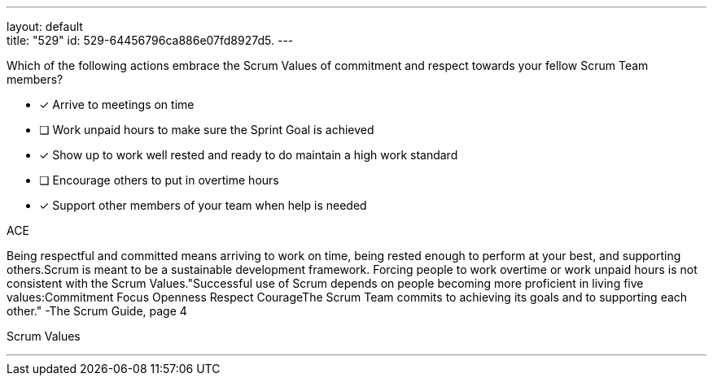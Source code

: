 ---
layout: default + 
title: "529"
id: 529-64456796ca886e07fd8927d5.
---


[#question]


****

[#query]
--
Which of the following actions embrace the Scrum Values of commitment and respect towards your fellow Scrum Team members?
--

[#list]
--
* [*] Arrive to meetings on time
* [ ] Work unpaid hours to make sure the Sprint Goal is achieved
* [*] Show up to work well rested and ready to do maintain a high work standard
* [ ] Encourage others to put in overtime hours
* [*] Support other members of your team when help is needed

--
****

[#answer]
ACE

[#explanation]
--
Being respectful and committed means arriving to work on time, being rested enough to perform at your best, and supporting others.Scrum is meant to be a sustainable development framework. Forcing people to work overtime or work unpaid hours is not consistent with the Scrum Values."Successful use of Scrum depends on people becoming more proficient in living five values:Commitment
Focus
Openness
Respect
CourageThe Scrum Team commits to achieving its goals and to supporting each other." -The Scrum Guide, page 4
--

[#ka]
Scrum Values

'''


